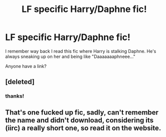 #+TITLE: LF specific Harry/Daphne fic!

* LF specific Harry/Daphne fic!
:PROPERTIES:
:Author: PokeMaster420
:Score: 12
:DateUnix: 1535269818.0
:DateShort: 2018-Aug-26
:FlairText: Request
:END:
I remember way back I read this fic where Harry is stalking Daphne. He's always sneaking up on her and being like "Daaaaaaaphneee..."

Anyone have a link?


** [deleted]
:PROPERTIES:
:Score: 4
:DateUnix: 1535279487.0
:DateShort: 2018-Aug-26
:END:

*** thanks!
:PROPERTIES:
:Author: PokeMaster420
:Score: 2
:DateUnix: 1535279533.0
:DateShort: 2018-Aug-26
:END:


** That's one fucked up fic, sadly, can't remember the name and didn't download, considering its (iirc) a really short one, so read it on the website.
:PROPERTIES:
:Author: nauze18
:Score: 3
:DateUnix: 1535273732.0
:DateShort: 2018-Aug-26
:END:
